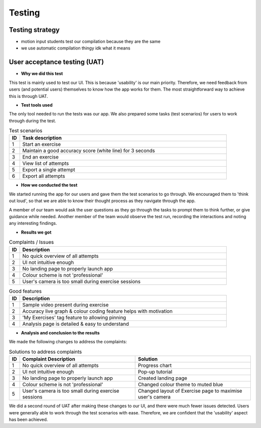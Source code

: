 Testing
=======



Testing strategy
----------------

- motion input students test our compilation because they are the same
- we use automatic compilation thingy idk what it means



User acceptance testing (UAT)
-----------------------------


- **Why we did this test**

This test is mainly used to test our UI. This is because 'usability' is our main priority. Therefore, we need feedback from users (and potential users) themselves to know how the app works for them. The most straightforward way to achieve this is through UAT.



- **Test tools used**

The only tool needed to run the tests was our app. We also prepared some tasks (test scenarios) for users to work through during the test.

.. csv-table:: Test scenarios
   :header: "ID", "Task description"
   :widths: 30, 600

   "1", "Start an exercise"
   "2", "Maintain a good accuracy score (white line) for 3 seconds"
   "3", "End an exercise"
   "4", "View list of attempts"
   "5", "Export a single attempt"
   "6", "Export all attempts"



- **How we conducted the test**

We started running the app for our users and gave them the test scenarios to go through. We encouraged them to 'think out loud', so that we are able to know their thought process as they navigate through the app. 

A member of our team would ask the user questions as they go through the tasks to prompt them to think further, or give guidance while needed. Another member of the team would observe the test run, recording the interactions and noting any interesting findings.



- **Results we got**

.. csv-table:: Complaints / Issues
   :header: "ID", "Description"
   :widths: 30, 600

   "1", "No quick overview of all attempts"
   "2", "UI not intuitive enough"
   "3", "No landing page to properly launch app"
   "4", "Colour scheme is not 'professional'"
   "5", "User's camera is too small during exercise sessions"

.. csv-table:: Good features
   :header: "ID", "Description"
   :widths: 30, 600

   "1", "Sample video present during exercise"
   "2", "Accuracy live graph & colour coding feature helps with motivation"
   "3", "'My Exercises' tag feature to allowing pinning"
   "4", "Analysis page is detailed & easy to understand"



- **Analysis and conclusion to the results**

We made the following changes to address the complaints:

.. csv-table:: Solutions to address complaints
   :header: "ID", "Complaint Description", "Solution"
   :widths: 30, 600, 600

   "1", "No quick overview of all attempts", "Progress chart"
   "2", "UI not intuitive enough", "Pop-up tutorial"
   "3", "No landing page to properly launch app", "Created landing page"
   "4", "Colour scheme is not 'professional'", "Changed colour theme to muted blue"
   "5", "User's camera is too small during exercise sessions", "Changed layout of Exercise page to maximise user's camera"

We did a second round of UAT after making these changes to our UI, and there were much fewer issues detected. Users were generally able to work through the test scenarios with ease. Therefore, we are confident that the 'usability' aspect has been achieved.















